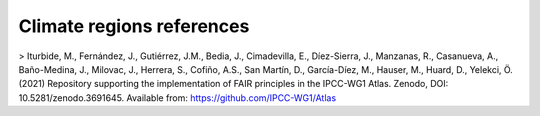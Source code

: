 
Climate regions references
==========================
> Iturbide, M., Fernández, J., Gutiérrez, J.M., Bedia, J., Cimadevilla, E., Díez-Sierra, J., Manzanas, R., Casanueva, A., Baño-Medina, J., Milovac, J., Herrera, S., Cofiño, A.S., San Martín, D., García-Díez, M., Hauser, M., Huard, D., Yelekci, Ö. (2021) Repository supporting the implementation of FAIR principles in the IPCC-WG1 Atlas. Zenodo, DOI: 10.5281/zenodo.3691645. Available from: https://github.com/IPCC-WG1/Atlas 